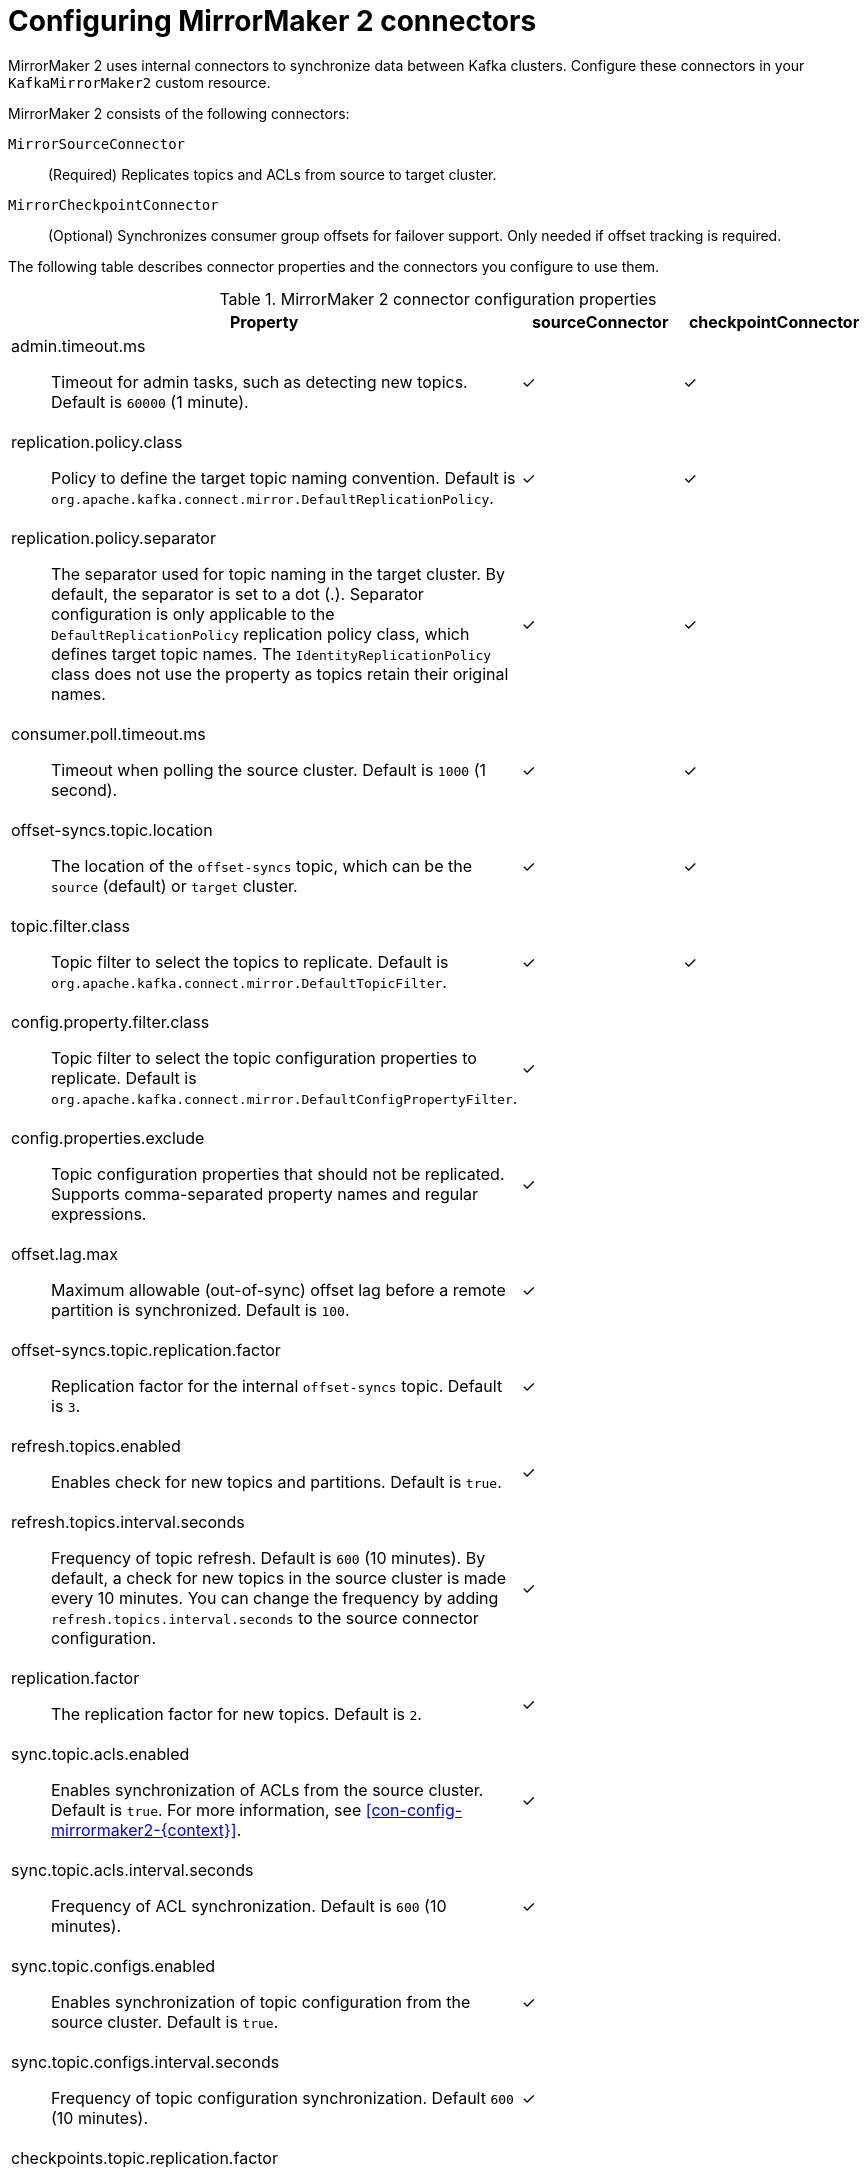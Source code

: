 :_mod-docs-content-type: CONCEPT

// Module included in the following assemblies:
//
// assembly-config.adoc

[id='con-config-mirrormaker2-connectors-{context}']
= Configuring MirrorMaker 2 connectors

[role="_abstract"]
MirrorMaker 2 uses internal connectors to synchronize data between Kafka clusters. 
Configure these connectors in your `KafkaMirrorMaker2` custom resource.

MirrorMaker 2 consists of the following connectors:

`MirrorSourceConnector`:: (Required) Replicates topics and ACLs from source to target cluster.
`MirrorCheckpointConnector`:: (Optional) Synchronizes consumer group offsets for failover support. Only needed if offset tracking is required.

The following table describes connector properties and the connectors you configure to use them.

.MirrorMaker 2 connector configuration properties
[cols="4a,2,2",options="header"]
|===

|Property
|sourceConnector
|checkpointConnector


|admin.timeout.ms:: Timeout for admin tasks, such as detecting new topics. Default is `60000` (1 minute).
|✓
|✓

|replication.policy.class:: Policy to define the target topic naming convention. Default is `org.apache.kafka.connect.mirror.DefaultReplicationPolicy`. 
|✓
|✓

|replication.policy.separator:: The separator used for topic naming in the target cluster. By default, the separator is set to a dot (.). 
Separator configuration is only applicable to the `DefaultReplicationPolicy` replication policy class, which defines target topic names.
The `IdentityReplicationPolicy` class does not use the property as topics retain their original names.
|✓
|✓

|consumer.poll.timeout.ms:: Timeout when polling the source cluster. Default is `1000` (1 second).
|✓
|✓

|offset-syncs.topic.location:: The location of the `offset-syncs` topic, which can be the `source` (default) or `target` cluster.
|✓
|✓

|topic.filter.class:: Topic filter to select the topics to replicate. Default is `org.apache.kafka.connect.mirror.DefaultTopicFilter`.
|✓
|✓

|config.property.filter.class:: Topic filter to select the topic configuration properties to replicate. Default is `org.apache.kafka.connect.mirror.DefaultConfigPropertyFilter`.
|✓
|

|config.properties.exclude:: Topic configuration properties that should not be replicated. Supports comma-separated property names and regular expressions.
|✓
|

|offset.lag.max:: Maximum allowable (out-of-sync) offset lag before a remote partition is synchronized. Default is `100`.
|✓
|

|offset-syncs.topic.replication.factor:: Replication factor for the internal `offset-syncs` topic. Default is `3`.
|✓
|

|refresh.topics.enabled:: Enables check for new topics and partitions. Default is `true`.
|✓
|

|refresh.topics.interval.seconds:: Frequency of topic refresh. Default is `600` (10 minutes). By default, a check for new topics in the source cluster is made every 10 minutes.
You can change the frequency by adding `refresh.topics.interval.seconds` to the source connector configuration.
|✓
|

|replication.factor:: The replication factor for new topics. Default is `2`.
|✓
|

|sync.topic.acls.enabled:: Enables synchronization of ACLs from the source cluster. Default is `true`. For more information, see xref:con-config-mirrormaker2-{context}[].
|✓
|

|sync.topic.acls.interval.seconds:: Frequency of ACL synchronization. Default is `600` (10 minutes).
|✓
|

|sync.topic.configs.enabled:: Enables synchronization of topic configuration from the source cluster. Default is `true`.
|✓
|

|sync.topic.configs.interval.seconds:: Frequency of topic configuration synchronization. Default `600` (10 minutes).
|✓
|

|checkpoints.topic.replication.factor:: Replication factor for the internal `checkpoints` topic. Default is `3`.
|
|✓

|emit.checkpoints.enabled:: Enables synchronization of consumer offsets to the target cluster. Default is `true`.
|
|✓

|emit.checkpoints.interval.seconds:: Frequency of consumer offset synchronization. Default is `60` (1 minute).
|
|✓

|group.filter.class:: Group filter to select the consumer groups to replicate. Default is `org.apache.kafka.connect.mirror.DefaultGroupFilter`.
|
|✓

|refresh.groups.enabled:: Enables check for new consumer groups. Default is `true`.
|
|✓

|refresh.groups.interval.seconds:: Frequency of consumer group refresh. Default is `600` (10 minutes).
|
|✓

|sync.group.offsets.enabled:: Enables synchronization of consumer group offsets to the target cluster `__consumer_offsets` topic. Default is `false`.
|
|✓

|sync.group.offsets.interval.seconds:: Frequency of consumer group offset synchronization. Default is `60` (1 minute).
|
|✓

|===

[WARNING] 
====
The following properties must be *identically configured across both connectors* (source and checkpoint):

* `replication.policy.class`
* `replication.policy.separator`
* `offset-syncs.topic.location`
* `topic.filter.class`

Mismatches cause replication failures or offset sync issues.
====